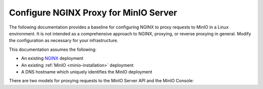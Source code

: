 .. _integrations-nginx-proxy:

======================================
Configure NGINX Proxy for MinIO Server
======================================

.. default-domain:: minio

.. contents:: Table of Contents
   :local:
   :depth: 2

The following documentation provides a baseline for configuring NGINX to proxy requests to MinIO in a Linux environment.
It is not intended as a comprehensive approach to NGINX, proxying, or reverse proxying in general.
Modify the configuration as necessary for your infrastructure.

This documentation assumes the following:

- An existing `NGINX <http://nginx.org/en/download.html>`__ deployment
- An existing :ref:`MinIO <minio-installation>` deployment
- A DNS hostname which uniquely identifies the MinIO deployment

There are two models for proxying requests to the MinIO Server API and the MinIO Console:

.. tab-set::

   .. tab-item:: Dedicated DNS

      Create or configure a dedicated DNS name for the MinIO service.

      For the MinIO Server S3 API, proxy requests to the root of that domain.
      For the MinIO Console Web GUI, proxy requests to the ``/minio`` subpath.

      For example, given the hostname ``minio.example.net``: 
      
      - Proxy requests to the root ``https://minio.example.net`` to the MinIO Server listening on ``https://minio.local:9000``.

      - Proxy requests to the subpath ``https://minio.example.net/minio/ui`` to the MinIO Console listening on ``https://minio.local:9090``.

      The following location blocks provide a template for further customization in your unique environment:

      .. code-block:: nginx
         :class: copyable

         upstream minio_s3 {
            least_conn;
            server minio-01.internal-domain.com:9000;
            server minio-02.internal-domain.com:9000;
            server minio-03.internal-domain.com:9000;
            server minio-04.internal-domain.com:9000;
         }

         upstream minio_console {
            least_conn;
            server minio-01.internal-domain.com:9090;
            server minio-02.internal-domain.com:9090;
            server minio-03.internal-domain.com:9090;
            server minio-04.internal-domain.com:9090;
         }

         server {
            listen       80;
            listen  [::]:80;
            server_name  minio.example.net;

            # Allow special characters in headers
            ignore_invalid_headers off;
            # Allow any size file to be uploaded.
            # Set to a value such as 1000m; to restrict file size to a specific value
            client_max_body_size 0;
            # Disable buffering
            proxy_buffering off;
            proxy_request_buffering off;

            location / {
               proxy_set_header Host $http_host;
               proxy_set_header X-Real-IP $remote_addr;
               proxy_set_header X-Forwarded-For $proxy_add_x_forwarded_for;
               proxy_set_header X-Forwarded-Proto $scheme;

               proxy_connect_timeout 300;
               # Default is HTTP/1, keepalive is only enabled in HTTP/1.1
               proxy_http_version 1.1;
               proxy_set_header Connection "";
               chunked_transfer_encoding off;

               proxy_pass https://minio_s3; # This uses the upstream directive definition to load balance
            }

            location /minio/ui/ {
               rewrite ^/minio/ui/(.*) /$1 break;
               proxy_set_header Host $http_host;
               proxy_set_header X-Real-IP $remote_addr;
               proxy_set_header X-Forwarded-For $proxy_add_x_forwarded_for;
               proxy_set_header X-Forwarded-Proto $scheme;
               proxy_set_header X-NginX-Proxy true;

               # This is necessary to pass the correct IP to be hashed
               real_ip_header X-Real-IP;

               proxy_connect_timeout 300;
               
               # To support websockets in MinIO versions released after January 2023
               proxy_http_version 1.1;
               proxy_set_header Upgrade $http_upgrade;
               proxy_set_header Connection "upgrade";
               # Some environments may encounter CORS errors (Kubernetes + Nginx Ingress)
               # Uncomment the following line to set the Origin request to an empty string
               # proxy_set_header Origin '';
               
               chunked_transfer_encoding off;

               proxy_pass https://minio_console; # This uses the upstream directive definition to load balance
            }
         }

      The S3 API signature calculation algorithm does *not* support proxy schemes where you host the MinIO Server API such as ``example.net/s3/``.

      You must also set the following environment variables for the MinIO deployment:

      - Set :envvar:`MINIO_SERVER_URL` to the proxy host FQDN of the MinIO Server (``https://minio.example.net``)
      - Set the :envvar:`MINIO_BROWSER_REDIRECT_URL` to the proxy host FQDN of the MinIO Console (``https://example.net/minio/ui``)

   .. tab-item:: Subdomain

      Create or configure separate, unique subdomains for the MinIO Server S3 API and for the MinIO Console Web GUI.

      For example, given the root domain of ``example.net``:

      - Proxy request to the subdomain ``minio.example.net`` to the MinIO Server listening on ``https://minio.local:9000``

      - Proxy requests to the subdomain ``console.example.net`` to the MinIO Console listening on ``https://minio.local:9090``

      The following location blocks provide a template for further customization in your unique environment:

      .. code-block:: nginx
         :class: copyable

         upstream minio_s3 {
            least_conn;
            server minio-01.internal-domain.com:9000;
            server minio-02.internal-domain.com:9000;
            server minio-03.internal-domain.com:9000;
            server minio-04.internal-domain.com:9000;
         }

         upstream minio_console {
            least_conn;
            server minio-01.internal-domain.com:9090;
            server minio-02.internal-domain.com:9090;
            server minio-03.internal-domain.com:9090;
            server minio-04.internal-domain.com:9090;
         }

         server {
            listen       80;
            listen  [::]:80;
            server_name  minio.example.net;

            # Allow special characters in headers
            ignore_invalid_headers off;
            # Allow any size file to be uploaded.
            # Set to a value such as 1000m; to restrict file size to a specific value
            client_max_body_size 0;
            # Disable buffering
            proxy_buffering off;
            proxy_request_buffering off;

            location / {
               proxy_set_header Host $http_host;
               proxy_set_header X-Real-IP $remote_addr;
               proxy_set_header X-Forwarded-For $proxy_add_x_forwarded_for;
               proxy_set_header X-Forwarded-Proto $scheme;

               proxy_connect_timeout 300;
               # Default is HTTP/1, keepalive is only enabled in HTTP/1.1
               proxy_http_version 1.1;
               proxy_set_header Connection "";
               chunked_transfer_encoding off;

               proxy_pass http://minio_s3; # This uses the upstream directive definition to load balance
            }
         }

         server {

            listen       80;
            listen  [::]:80;
            server_name  console.example.net;

            # Allow special characters in headers
            ignore_invalid_headers off;
            # Allow any size file to be uploaded.
            # Set to a value such as 1000m; to restrict file size to a specific value
            client_max_body_size 0;
            # Disable buffering
            proxy_buffering off;
            proxy_request_buffering off;

            location / {
               proxy_set_header Host $http_host;
               proxy_set_header X-Real-IP $remote_addr;
               proxy_set_header X-Forwarded-For $proxy_add_x_forwarded_for;
               proxy_set_header X-Forwarded-Proto $scheme;
               proxy_set_header X-NginX-Proxy true;

               # This is necessary to pass the correct IP to be hashed
               real_ip_header X-Real-IP;

               proxy_connect_timeout 300;
               
               # To support websocket
               proxy_http_version 1.1;
               proxy_set_header Upgrade $http_upgrade;
               proxy_set_header Connection "upgrade";
               
               chunked_transfer_encoding off;

               proxy_pass http://minio_console/; # This uses the upstream directive definition to load balance
            }
         }

      The S3 API signature calculation algorithm does *not* support proxy schemes where you host the MinIO Server API on a subpath, such as ``minio.example.net/s3/``.

      You must also set the following environment variables for the MinIO deployment:

      - Set :envvar:`MINIO_SERVER_URL` to the proxy host FQDN of the MinIO Server (``https://minio.example.net``)
      - Set the :envvar:`MINIO_BROWSER_REDIRECT_URL` to the proxy host FQDN of the MinIO Console (``https://console.example.net/``)
